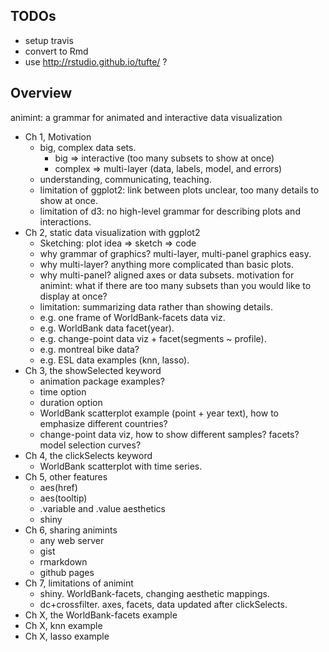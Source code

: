 ** TODOs

- setup travis
- convert to Rmd
- use http://rstudio.github.io/tufte/ ?

** Overview

animint: a grammar for animated and interactive data visualization

- Ch 1, Motivation
  - big, complex data sets. 
    - big => interactive (too many subsets to show at once)
    - complex => multi-layer (data, labels, model, and errors)
  - understanding, communicating, teaching.
  - limitation of ggplot2: link between plots unclear, too many
    details to show at once.
  - limitation of d3: no high-level grammar for describing plots and
    interactions.
- Ch 2, static data visualization with ggplot2
  - Sketching: plot idea => sketch => code
  - why grammar of graphics? multi-layer, multi-panel graphics easy.
  - why multi-layer? anything more complicated than basic plots.
  - why multi-panel? aligned axes or data subsets. motivation for
    animint: what if there are too many subsets than you would like to
    display at once?
  - limitation: summarizing data rather than showing details.
  - e.g. one frame of WorldBank-facets data viz.
  - e.g. WorldBank data facet(year).
  - e.g. change-point data viz + facet(segments ~ profile).
  - e.g. montreal bike data?
  - e.g. ESL data examples (knn, lasso).
- Ch 3, the showSelected keyword
  - animation package examples?
  - time option
  - duration option
  - WorldBank scatterplot example (point + year text), how to
    emphasize different countries?
  - change-point data viz, how to show different samples? facets?
    model selection curves?
- Ch 4, the clickSelects keyword
  - WorldBank scatterplot with time series.
- Ch 5, other features
  - aes(href)
  - aes(tooltip)
  - .variable and .value aesthetics
  - shiny
- Ch 6, sharing animints
  - any web server
  - gist
  - rmarkdown
  - github pages
- Ch 7, limitations of animint
  - shiny. WorldBank-facets, changing aesthetic mappings.
  - dc+crossfilter. axes, facets, data updated after clickSelects.
- Ch X, the WorldBank-facets example
- Ch X, knn example
- Ch X, lasso example
